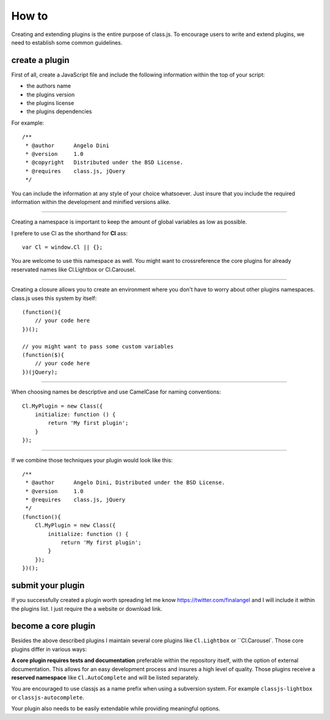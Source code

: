 ******
How to
******

Creating and extending plugins is the entire purpose of class.js.
To encourage users to write and extend plugins, we need to establish some common guidelines.


create a plugin
===============

First of all, create a JavaScript file and include the following information within the top of your script:

* the authors name
* the plugins version
* the plugins license
* the plugins dependencies

For example::

    /**
     * @author      Angelo Dini
     * @version     1.0
     * @copyright   Distributed under the BSD License.
     * @requires    class.js, jQuery
     */

You can include the information at any style of your choice whatsoever.
Just insure that you include the required information within the development and minified versions alike.


====


Creating a namespace is important to keep the amount of global variables as low as possible.

I prefere to use Cl as the shorthand for **Cl** ass::

    var Cl = window.Cl || {};

You are welcome to use this namespace as well. You might want to crossreference the core plugins
for already reservated names like Cl.Lightbox or Cl.Carousel.


====


Creating a closure allows you to create an environment where you don't have to worry about other
plugins namespaces. class.js uses this system by itself::

    (function(){
        // your code here
    })();

    // you might want to pass some custom variables
    (function($){
        // your code here
    })(jQuery);


====


When choosing names be descriptive and use CamelCase for naming conventions::

    Cl.MyPlugin = new Class({
        initialize: function () {
            return 'My first plugin';
        }
    });


====


If we combine those techniques your plugin would look like this::

    /**
     * @author      Angelo Dini, Distributed under the BSD License.
     * @version     1.0
     * @requires    class.js, jQuery
     */
    (function(){
        Cl.MyPlugin = new Class({
            initialize: function () {
                return 'My first plugin';
            }
        });
    })();


submit your plugin
==================

If you successfully created a plugin worth spreading let me know https://twitter.com/finalangel and I will
include it within the plugins list. I just require the a website or download link.


become a core plugin
====================

Besides the above described plugins I maintain several core plugins like ``Cl.Lightbox`` or
``Cl.Carousel`. Those core plugins differ in various ways:

**A core plugin requires tests and documentation** preferable within the repository itself,
with the option of external documentation. This allows for an easy development process and
insures a high level of quality. Those plugins receive a **reserved namespace** like
``Cl.AutoComplete`` and will be listed separately.

You are encouraged to use classjs as a name prefix when using a subversion system. For
example ``classjs-lightbox`` or ``classjs-autocomplete``.

Your plugin also needs to be easily extendable while providing meaningful options.